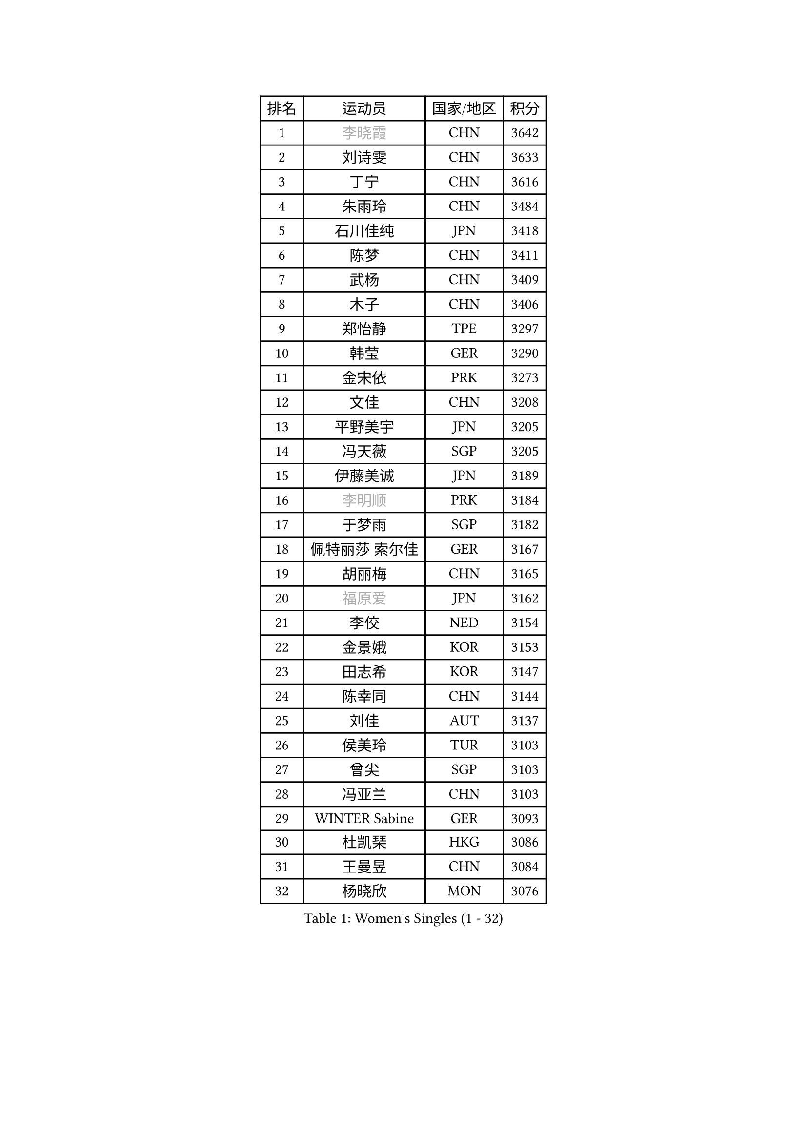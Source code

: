 
#set text(font: ("Courier New", "NSimSun"))
#figure(
  caption: "Women's Singles (1 - 32)",
    table(
      columns: 4,
      [排名], [运动员], [国家/地区], [积分],
      [1], [#text(gray, "李晓霞")], [CHN], [3642],
      [2], [刘诗雯], [CHN], [3633],
      [3], [丁宁], [CHN], [3616],
      [4], [朱雨玲], [CHN], [3484],
      [5], [石川佳纯], [JPN], [3418],
      [6], [陈梦], [CHN], [3411],
      [7], [武杨], [CHN], [3409],
      [8], [木子], [CHN], [3406],
      [9], [郑怡静], [TPE], [3297],
      [10], [韩莹], [GER], [3290],
      [11], [金宋依], [PRK], [3273],
      [12], [文佳], [CHN], [3208],
      [13], [平野美宇], [JPN], [3205],
      [14], [冯天薇], [SGP], [3205],
      [15], [伊藤美诚], [JPN], [3189],
      [16], [#text(gray, "李明顺")], [PRK], [3184],
      [17], [于梦雨], [SGP], [3182],
      [18], [佩特丽莎 索尔佳], [GER], [3167],
      [19], [胡丽梅], [CHN], [3165],
      [20], [#text(gray, "福原爱")], [JPN], [3162],
      [21], [李佼], [NED], [3154],
      [22], [金景娥], [KOR], [3153],
      [23], [田志希], [KOR], [3147],
      [24], [陈幸同], [CHN], [3144],
      [25], [刘佳], [AUT], [3137],
      [26], [侯美玲], [TUR], [3103],
      [27], [曾尖], [SGP], [3103],
      [28], [冯亚兰], [CHN], [3103],
      [29], [WINTER Sabine], [GER], [3093],
      [30], [杜凯琹], [HKG], [3086],
      [31], [王曼昱], [CHN], [3084],
      [32], [杨晓欣], [MON], [3076],
    )
  )#pagebreak()

#set text(font: ("Courier New", "NSimSun"))
#figure(
  caption: "Women's Singles (33 - 64)",
    table(
      columns: 4,
      [排名], [运动员], [国家/地区], [积分],
      [33], [梁夏银], [KOR], [3075],
      [34], [李洁], [NED], [3071],
      [35], [加藤美优], [JPN], [3051],
      [36], [浜本由惟], [JPN], [3038],
      [37], [帖雅娜], [HKG], [3033],
      [38], [#text(gray, "石垣优香")], [JPN], [3030],
      [39], [单晓娜], [GER], [3029],
      [40], [森樱], [JPN], [3028],
      [41], [姜华珺], [HKG], [3019],
      [42], [早田希娜], [JPN], [3018],
      [43], [EKHOLM Matilda], [SWE], [3017],
      [44], [PARTYKA Natalia], [POL], [3015],
      [45], [伊丽莎白 萨玛拉], [ROU], [3014],
      [46], [傅玉], [POR], [3006],
      [47], [徐孝元], [KOR], [3005],
      [48], [李晓丹], [CHN], [3004],
      [49], [EERLAND Britt], [NED], [3000],
      [50], [BILENKO Tetyana], [UKR], [2997],
      [51], [#text(gray, "沈燕飞")], [ESP], [2986],
      [52], [车晓曦], [CHN], [2985],
      [53], [李倩], [POL], [2967],
      [54], [森田美咲], [JPN], [2960],
      [55], [SONG Maeum], [KOR], [2960],
      [56], [崔孝珠], [KOR], [2954],
      [57], [#text(gray, "LI Xue")], [FRA], [2948],
      [58], [倪夏莲], [LUX], [2948],
      [59], [桥本帆乃香], [JPN], [2945],
      [60], [RI Mi Gyong], [PRK], [2945],
      [61], [佐藤瞳], [JPN], [2934],
      [62], [POTA Georgina], [HUN], [2926],
      [63], [刘高阳], [CHN], [2912],
      [64], [李皓晴], [HKG], [2909],
    )
  )#pagebreak()

#set text(font: ("Courier New", "NSimSun"))
#figure(
  caption: "Women's Singles (65 - 96)",
    table(
      columns: 4,
      [排名], [运动员], [国家/地区], [积分],
      [65], [GU Ruochen], [CHN], [2909],
      [66], [#text(gray, "吴佳多")], [GER], [2908],
      [67], [陈思羽], [TPE], [2902],
      [68], [伯纳黛特 斯佐科斯], [ROU], [2901],
      [69], [索菲亚 波尔卡诺娃], [AUT], [2901],
      [70], [LANG Kristin], [GER], [2899],
      [71], [#text(gray, "IVANCAN Irene")], [GER], [2894],
      [72], [李芬], [SWE], [2893],
      [73], [HUANG Yi-Hua], [TPE], [2887],
      [74], [何卓佳], [CHN], [2879],
      [75], [ZHOU Yihan], [SGP], [2873],
      [76], [KATO Kyoka], [JPN], [2873],
      [77], [VACENOVSKA Iveta], [CZE], [2870],
      [78], [MATSUZAWA Marina], [JPN], [2870],
      [79], [MIKHAILOVA Polina], [RUS], [2868],
      [80], [SAWETTABUT Suthasini], [THA], [2865],
      [81], [MONTEIRO DODEAN Daniela], [ROU], [2865],
      [82], [维多利亚 帕芙洛维奇], [BLR], [2863],
      [83], [顾玉婷], [CHN], [2851],
      [84], [NG Wing Nam], [HKG], [2839],
      [85], [PESOTSKA Margaryta], [UKR], [2836],
      [86], [MORIZONO Mizuki], [JPN], [2835],
      [87], [CHOI Moonyoung], [KOR], [2828],
      [88], [SOO Wai Yam Minnie], [HKG], [2825],
      [89], [张默], [CAN], [2821],
      [90], [刘斐], [CHN], [2810],
      [91], [李佳燚], [CHN], [2803],
      [92], [SHENG Dandan], [CHN], [2776],
      [93], [LIN Chia-Hui], [TPE], [2776],
      [94], [芝田沙季], [JPN], [2774],
      [95], [#text(gray, "LOVAS Petra")], [HUN], [2758],
      [96], [HAPONOVA Hanna], [UKR], [2755],
    )
  )#pagebreak()

#set text(font: ("Courier New", "NSimSun"))
#figure(
  caption: "Women's Singles (97 - 128)",
    table(
      columns: 4,
      [排名], [运动员], [国家/地区], [积分],
      [97], [#text(gray, "ABE Megumi")], [JPN], [2748],
      [98], [#text(gray, "FEHER Gabriela")], [SRB], [2746],
      [99], [LIU Xi], [CHN], [2746],
      [100], [GRZYBOWSKA-FRANC Katarzyna], [POL], [2737],
      [101], [#text(gray, "PARK Youngsook")], [KOR], [2732],
      [102], [LEE Zion], [KOR], [2727],
      [103], [KOMWONG Nanthana], [THA], [2719],
      [104], [PRIVALOVA Alexandra], [BLR], [2711],
      [105], [CIOBANU Irina], [ROU], [2708],
      [106], [#text(gray, "ZHENG Jiaqi")], [USA], [2702],
      [107], [SHIOMI Maki], [JPN], [2689],
      [108], [#text(gray, "TASHIRO Saki")], [JPN], [2688],
      [109], [DOLGIKH Maria], [RUS], [2680],
      [110], [SHAO Jieni], [POR], [2680],
      [111], [BALAZOVA Barbora], [SVK], [2678],
      [112], [LAY Jian Fang], [AUS], [2676],
      [113], [BATRA Manika], [IND], [2672],
      [114], [ERDELJI Anamaria], [SRB], [2666],
      [115], [NOSKOVA Yana], [RUS], [2665],
      [116], [SABITOVA Valentina], [RUS], [2664],
      [117], [SOLJA Amelie], [AUT], [2661],
      [118], [张蔷], [CHN], [2661],
      [119], [YOON Hyobin], [KOR], [2659],
      [120], [MAK Tze Wing], [HKG], [2658],
      [121], [JUNG Yumi], [KOR], [2656],
      [122], [SILVA Yadira], [MEX], [2651],
      [123], [YOO Eunchong], [KOR], [2650],
      [124], [CHA Hyo Sim], [PRK], [2642],
      [125], [长崎美柚], [JPN], [2641],
      [126], [MAEDA Miyu], [JPN], [2640],
      [127], [PASKAUSKIENE Ruta], [LTU], [2637],
      [128], [KUMAHARA Luca], [BRA], [2637],
    )
  )